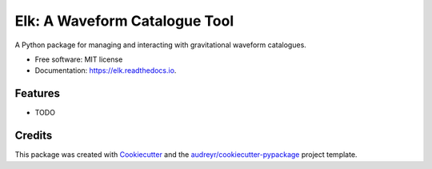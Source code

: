 ===============================
Elk: A Waveform Catalogue Tool
===============================


.. image:: https://img.shields.io/pypi/v/elk.svg
        :target: https://pypi.python.org/pypi/elk

.. image:: https://img.shields.io/travis/transientlunatic/elk.svg
        :target: https://travis-ci.org/transientlunatic/elk

..

   .. image:: https://readthedocs.org/projects/elk/badge/?version=latest
	   :target: https://elk.readthedocs.io/en/latest/?badge=latest
	   :alt: Documentation Status

   .. image:: https://pyup.io/repos/github/transientlunatic/elk/shield.svg
	:target: https://pyup.io/repos/github/transientlunatic/elk/
	:alt: Updates


A Python package for managing and interacting with gravitational waveform catalogues.


* Free software: MIT license
* Documentation: https://elk.readthedocs.io.


Features
--------

* TODO

Credits
---------

This package was created with Cookiecutter_ and the `audreyr/cookiecutter-pypackage`_ project template.

.. _Cookiecutter: https://github.com/audreyr/cookiecutter
.. _`audreyr/cookiecutter-pypackage`: https://github.com/audreyr/cookiecutter-pypackage

